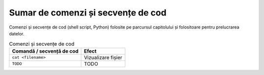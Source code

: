 .. _data_proc_summary:

Sumar de comenzi și secvențe de cod
===================================

Comenzi și secvențe de cod (shell script, Python) folosite pe parcursul capitolului și folositoare pentru prelucrarea datelor.

.. list-table:: Comenzi și secvențe de cod
    :header-rows: 1

    * - Comandă / secvență de cod
      - Efect
    * - ``cat <filename>``
      - Vizualizare fișier
    * - ``TODO``
      - TODO
